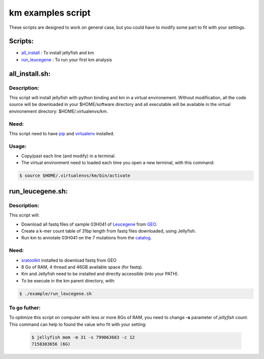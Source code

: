 
===================================================================
km examples script
===================================================================
These scripts are designed to work on general case, but you could have to
modify some part to fit with your settings.

--------
Scripts:
--------
* `all_install`_ : To install jellyfish and km
* `run_leucegene`_ : To run your first km analysis

.. _all_install: https://github.com/iric-soft/km/tree/master/example#all_installsh
.. _run_leucegene: https://github.com/iric-soft/km/tree/master/example#run_leucegenesh

---------------
all_install.sh:
---------------

Description:
------------
This script will install jellyfish with python binding and km in a virtual
environement. Without modification, all the code source will be downloaded
in your $HOME/software directory and all executable will be available in
the virtual environement directory: $HOME/.virtualenvs/km.

Need:
-----
This script need to have `pip`_ and `virtualenv`_ installed.

.. _pip: https://pip.pypa.io/en/stable/installing/
.. _virtualenv: https://virtualenv.pypa.io/en/stable/installation/

Usage:
------

* Copy/past each line (and modify) in a terminal.
* The virtual environment need to loaded each time you open a new terminal, with this command:

.. code:: shell

  $ source $HOME/.virtualenvs/km/bin/activate

-----------------
run_leucegene.sh:
-----------------

Description:
------------

This script will:

* Download all fastq files of sample 03H041 of `Leucegene`_ from `GEO`_.
* Create a k-mer count table of 31bp length from fastq files downloaded, using Jellyfish.
* Run km to annotate 03H041 on the 7 mutations from the `catalog`_.

.. _Leucegene: https://leucegene.ca/
.. _catalog: https://github.com/iric-soft/km/tree/master/data/catalog/GRCh38
.. _GEO: https://www.ncbi.nlm.nih.gov/geo/query/acc.cgi?acc=GSM1203307

Need:
-----
* `sratoolkit`_ installed to download fastq from GEO
* 8 Go of RAM, 4 thread and 46GB available space (for fastq).
* Km and Jellyfish need to be installed and directly accessible (into your PATH).
* To be execute in the km parent directory, with:

.. code:: shell

  $ ./example/run_leucegene.sh

.. _sratoolkit: https://trace.ncbi.nlm.nih.gov/Traces/sra/sra.cgi?cmd=show&f=software&m=software&s=software

To go futher:
-------------
To optimize this script on computer with less or more 8Go of RAM, you need to
change **-s** parameter of *jellyfish count*. This command can help to found
the value who fit with your setting:

 .. code:: shell

   $ jellyfish mem -m 31 -s 799063683 -c 12
   7158303656 (6G)
